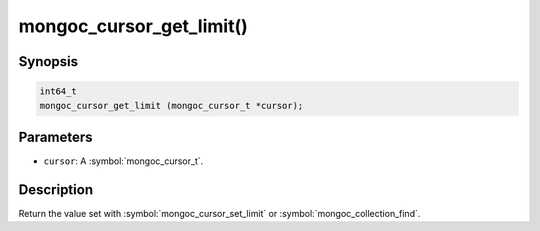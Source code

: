.. _mongoc_cursor_get_limit

mongoc_cursor_get_limit()
=========================

Synopsis
--------

.. code-block:: c

  int64_t
  mongoc_cursor_get_limit (mongoc_cursor_t *cursor);

Parameters
----------

* ``cursor``: A :symbol:`mongoc_cursor_t`.

Description
-----------

Return the value set with :symbol:`mongoc_cursor_set_limit` or :symbol:`mongoc_collection_find`.

